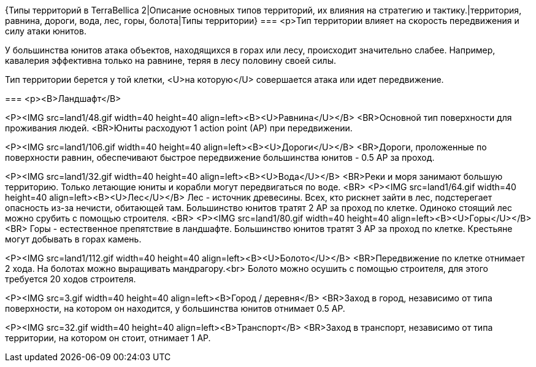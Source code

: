 {Типы территорий в TerraBellica 2|Описание основных типов территорий, их влияния на стратегию и тактику.|территория, равнина, дороги, вода, лес, горы, болота|Типы территории}
===
<p>Тип территории влияет на скорость передвижения и силу атаки юнитов.

У большинства юнитов атака объектов, находящихся в горах или лесу, происходит значительно слабее. Например, кавалерия эффективна только на равнине, теряя в лесу половину своей силы.

Тип территории берется у той клетки, <U>на которую</U> совершается атака или идет передвижение.

===
<p><B>Ландшафт</B>

<P><IMG src=land1/48.gif width=40 height=40 align=left><B><U>Равнина</U></B>
<BR>Основной тип поверхности для проживания людей.
<BR>Юниты расходуют 1 action point (AP) при передвижении.

<P><IMG src=land1/106.gif width=40 height=40 align=left><B><U>Дороги</U></B>
<BR>Дороги, проложенные по поверхности равнин, обеспечивают быстрое передвижение большинства юнитов - 0.5 AP за проход.

<P><IMG src=land1/32.gif width=40 height=40 align=left><B><U>Вода</U></B>
<BR>Реки и моря занимают большую территорию. Только летающие юниты и корабли могут передвигаться по воде.
<BR>
<P><IMG src=land1/64.gif width=40 height=40 align=left><B><U>Лес</U></B>
Лес - источник древесины. Всех, кто рискнет зайти в лес, подстерегает опасность из-за нечисти, обитающей там. Большинство юнитов тратят 2 AP за проход по клетке. Одиноко стоящий лес можно срубить с помощью строителя.
<BR>
<P><IMG src=land1/80.gif width=40 height=40 align=left><B><U>Горы</U></B>
<BR> Горы - естественное препятствие в ландшафте. Большинство юнитов тратят 3 AP за проход по клетке. Крестьяне могут добывать в горах камень.

<P><IMG src=land1/112.gif width=40 height=40 align=left><B><U>Болото</U></B>
<BR>Передвижение по клетке отнимает 2 хода. На болотах можно выращивать мандрагору.<br>
Болото можно осушить с помощью строителя, для этого требуется 20 ходов строителя.

<P><IMG src=3.gif width=40 height=40 align=left><B>Город / деревня</B>
<BR>Заход в город, независимо от типа поверхности, на котором он находится, у большинства юнитов отнимает 0.5 AP.

<P><IMG src=32.gif width=40 height=40 align=left><B>Транспорт</B>
<BR>Заход в транспорт, независимо от типа территории, на котором он стоит, отнимает 1 AP.